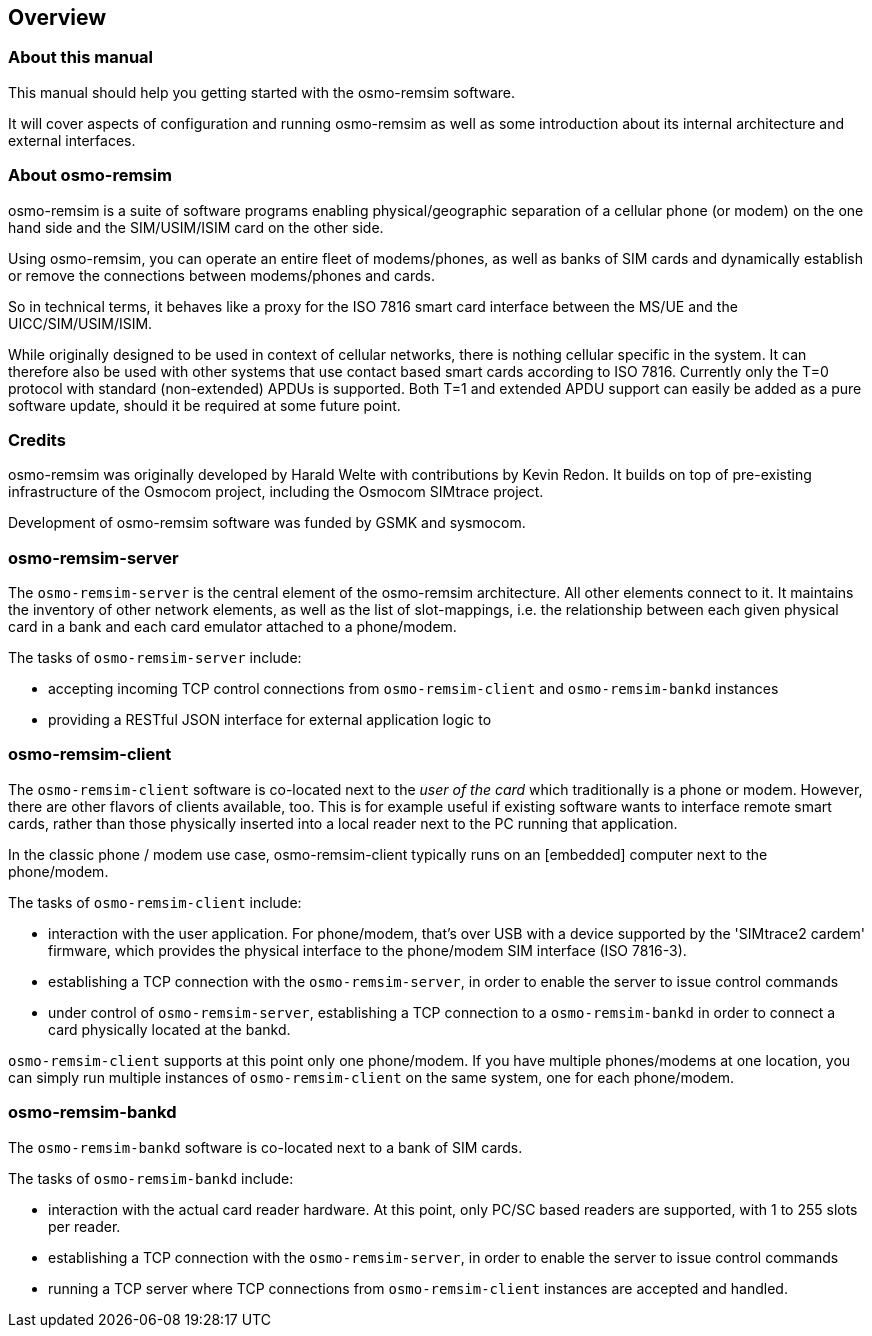 == Overview

=== About this manual

This manual should help you getting started with the osmo-remsim software.

It will cover aspects of configuration and running osmo-remsim as well as some
introduction about its internal architecture and external interfaces.

=== About osmo-remsim

osmo-remsim is a suite of software programs enabling physical/geographic
separation of a cellular phone (or modem) on the one hand side and the
SIM/USIM/ISIM card on the other side.

Using osmo-remsim, you can operate an entire fleet of modems/phones, as
well as banks of SIM cards and dynamically establish or remove the
connections between modems/phones and cards.

So in technical terms, it behaves like a proxy for the ISO 7816 smart
card interface between the MS/UE and the UICC/SIM/USIM/ISIM.

While originally designed to be used in context of cellular networks,
there is nothing cellular specific in the system.  It can therefore also
be used with other systems that use contact based smart cards according
to ISO 7816.  Currently only the T=0 protocol with standard
(non-extended) APDUs is supported. Both T=1 and extended APDU support
can easily be added as a pure software update, should it be required at
some future point.

=== Credits

osmo-remsim was originally developed by Harald Welte with contributions
by Kevin Redon.  It builds on top of pre-existing infrastructure of
the Osmocom project, including the Osmocom SIMtrace project.

Development of osmo-remsim software was funded by GSMK and sysmocom.

=== osmo-remsim-server

The `osmo-remsim-server` is the central element of the osmo-remsim
architecture.  All other elements connect to it.  It maintains the
inventory of other network elements, as well as the list of
slot-mappings, i.e. the relationship between each given physical card
in a bank and each card emulator attached to a phone/modem.

The tasks of `osmo-remsim-server` include:

* accepting incoming TCP control connections from `osmo-remsim-client` and
  `osmo-remsim-bankd` instances
* providing a RESTful JSON interface for external application logic to

=== osmo-remsim-client

The `osmo-remsim-client` software is co-located next to the _user of the card_
which traditionally is a phone or modem.  However, there are other flavors
of clients available, too. This is for example useful if existing software
wants to interface remote smart cards, rather than those physically inserted
into a local reader next to the PC running that application.

In the classic phone / modem use case, osmo-remsim-client
typically runs on an [embedded] computer next to the phone/modem.

The tasks of `osmo-remsim-client` include:

* interaction with the user application.  For phone/modem, that's
  over USB with a device supported by the 'SIMtrace2 cardem'
  firmware, which provides the physical interface to the phone/modem SIM
  interface (ISO 7816-3).
* establishing a TCP connection with the `osmo-remsim-server`, in order to
  enable the server to issue control commands
* under control of `osmo-remsim-server`, establishing a TCP connection to a
  `osmo-remsim-bankd` in order to connect a card physically located at the
  bankd.

`osmo-remsim-client` supports at this point only one phone/modem.  If you have
multiple phones/modems at one location, you can simply run multiple
instances of `osmo-remsim-client` on the same system, one for each phone/modem.

=== osmo-remsim-bankd

The `osmo-remsim-bankd` software is co-located next to a bank of SIM cards.

The tasks of `osmo-remsim-bankd` include:

* interaction with the actual card reader hardware.  At this point, only
  PC/SC based readers are supported, with 1 to 255 slots per reader.
* establishing a TCP connection with the `osmo-remsim-server`, in order to
  enable the server to issue control commands
* running a TCP server where TCP connections from `osmo-remsim-client`
  instances are accepted and handled.


